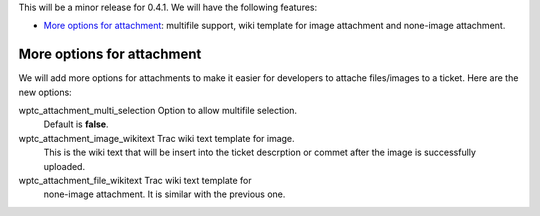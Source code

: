 This will be a minor release for 0.4.1.
We will have the following features:

- `More options for attachment`_: multifile support, wiki
  template for image attachment and none-image attachment.

More options for attachment
---------------------------

We will add more options for attachments to make it 
easier for developers to attache files/images to a ticket.
Here are the new options:

wptc_attachment_multi_selection  Option to allow multifile selection.
                                 Default is **false**.
wptc_attachment_image_wikitext   Trac wiki text template for image.
                                 This is the wiki text that will 
                                 be insert into the ticket descrption
                                 or commet after the image is 
                                 successfully uploaded.
wptc_attachment_file_wikitext    Trac wiki text template for 
                                 none-image attachment.
                                 It is similar with the previous one.
